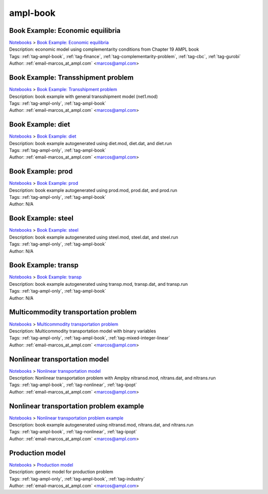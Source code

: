 .. _tag-ampl-book:

ampl-book
=========

Book Example: Economic equilibria
^^^^^^^^^^^^^^^^^^^^^^^^^^^^^^^^^
| `Notebooks <../notebooks/index.html>`_ > `Book Example: Economic equilibria <../notebooks/book-example-economic-equilibria.html>`_
| |github-book-example-economic-equilibria| |colab-book-example-economic-equilibria| |kaggle-book-example-economic-equilibria| |gradient-book-example-economic-equilibria| |sagemaker-book-example-economic-equilibria|
| Description: economic model using complementarity conditions from Chapter 19 AMPL book
| Tags: :ref:`tag-ampl-book`, :ref:`tag-finance`, :ref:`tag-complementarity-problem`, :ref:`tag-cbc`, :ref:`tag-gurobi`
| Author: :ref:`email-marcos_at_ampl.com` <marcos@ampl.com>

.. |github-book-example-economic-equilibria|  image:: https://img.shields.io/badge/github-%23121011.svg?logo=github
    :target: https://github.com/ampl/colab.ampl.com/blob/master/ampl-lecture/economic_eq_lecture.ipynb
    :alt: economic_eq_lecture.ipynb
    
.. |colab-book-example-economic-equilibria| image:: https://colab.research.google.com/assets/colab-badge.svg
    :target: https://colab.research.google.com/github/ampl/colab.ampl.com/blob/master/ampl-lecture/economic_eq_lecture.ipynb
    :alt: Open In Colab
    
.. |kaggle-book-example-economic-equilibria| image:: https://kaggle.com/static/images/open-in-kaggle.svg
    :target: https://kaggle.com/kernels/welcome?src=https://github.com/ampl/colab.ampl.com/blob/master/ampl-lecture/economic_eq_lecture.ipynb
    :alt: Kaggle
    
.. |gradient-book-example-economic-equilibria| image:: https://assets.paperspace.io/img/gradient-badge.svg
    :target: https://console.paperspace.com/github/ampl/colab.ampl.com/blob/master/ampl-lecture/economic_eq_lecture.ipynb
    :alt: Gradient
    
.. |sagemaker-book-example-economic-equilibria| image:: https://studiolab.sagemaker.aws/studiolab.svg
    :target: https://studiolab.sagemaker.aws/import/github/ampl/colab.ampl.com/blob/master/ampl-lecture/economic_eq_lecture.ipynb
    :alt: Open In SageMaker Studio Lab
    


Book Example: Transshipment problem
^^^^^^^^^^^^^^^^^^^^^^^^^^^^^^^^^^^
| `Notebooks <../notebooks/index.html>`_ > `Book Example: Transshipment problem <../notebooks/book-example-transshipment-problem.html>`_
| |github-book-example-transshipment-problem| |colab-book-example-transshipment-problem| |kaggle-book-example-transshipment-problem| |gradient-book-example-transshipment-problem| |sagemaker-book-example-transshipment-problem|
| Description: book example with general transshipment model (net1.mod)
| Tags: :ref:`tag-ampl-only`, :ref:`tag-ampl-book`
| Author: :ref:`email-marcos_at_ampl.com` <marcos@ampl.com>

.. |github-book-example-transshipment-problem|  image:: https://img.shields.io/badge/github-%23121011.svg?logo=github
    :target: https://github.com/ampl/colab.ampl.com/blob/master/ampl-book/net1.ipynb
    :alt: net1.ipynb
    
.. |colab-book-example-transshipment-problem| image:: https://colab.research.google.com/assets/colab-badge.svg
    :target: https://colab.research.google.com/github/ampl/colab.ampl.com/blob/master/ampl-book/net1.ipynb
    :alt: Open In Colab
    
.. |kaggle-book-example-transshipment-problem| image:: https://kaggle.com/static/images/open-in-kaggle.svg
    :target: https://kaggle.com/kernels/welcome?src=https://github.com/ampl/colab.ampl.com/blob/master/ampl-book/net1.ipynb
    :alt: Kaggle
    
.. |gradient-book-example-transshipment-problem| image:: https://assets.paperspace.io/img/gradient-badge.svg
    :target: https://console.paperspace.com/github/ampl/colab.ampl.com/blob/master/ampl-book/net1.ipynb
    :alt: Gradient
    
.. |sagemaker-book-example-transshipment-problem| image:: https://studiolab.sagemaker.aws/studiolab.svg
    :target: https://studiolab.sagemaker.aws/import/github/ampl/colab.ampl.com/blob/master/ampl-book/net1.ipynb
    :alt: Open In SageMaker Studio Lab
    


Book Example: diet
^^^^^^^^^^^^^^^^^^
| `Notebooks <../notebooks/index.html>`_ > `Book Example: diet <../notebooks/book-example-diet.html>`_
| |github-book-example-diet| |colab-book-example-diet| |kaggle-book-example-diet| |gradient-book-example-diet| |sagemaker-book-example-diet|
| Description: book example autogenerated using diet.mod, diet.dat, and diet.run
| Tags: :ref:`tag-ampl-only`, :ref:`tag-ampl-book`
| Author: :ref:`email-marcos_at_ampl.com` <marcos@ampl.com>

.. |github-book-example-diet|  image:: https://img.shields.io/badge/github-%23121011.svg?logo=github
    :target: https://github.com/ampl/colab.ampl.com/blob/master/ampl-book/diet.ipynb
    :alt: diet.ipynb
    
.. |colab-book-example-diet| image:: https://colab.research.google.com/assets/colab-badge.svg
    :target: https://colab.research.google.com/github/ampl/colab.ampl.com/blob/master/ampl-book/diet.ipynb
    :alt: Open In Colab
    
.. |kaggle-book-example-diet| image:: https://kaggle.com/static/images/open-in-kaggle.svg
    :target: https://kaggle.com/kernels/welcome?src=https://github.com/ampl/colab.ampl.com/blob/master/ampl-book/diet.ipynb
    :alt: Kaggle
    
.. |gradient-book-example-diet| image:: https://assets.paperspace.io/img/gradient-badge.svg
    :target: https://console.paperspace.com/github/ampl/colab.ampl.com/blob/master/ampl-book/diet.ipynb
    :alt: Gradient
    
.. |sagemaker-book-example-diet| image:: https://studiolab.sagemaker.aws/studiolab.svg
    :target: https://studiolab.sagemaker.aws/import/github/ampl/colab.ampl.com/blob/master/ampl-book/diet.ipynb
    :alt: Open In SageMaker Studio Lab
    


Book Example: prod
^^^^^^^^^^^^^^^^^^
| `Notebooks <../notebooks/index.html>`_ > `Book Example: prod <../notebooks/book-example-prod.html>`_
| |github-book-example-prod| |colab-book-example-prod| |kaggle-book-example-prod| |gradient-book-example-prod| |sagemaker-book-example-prod|
| Description: book example autogenerated using prod.mod, prod.dat, and prod.run
| Tags: :ref:`tag-ampl-only`, :ref:`tag-ampl-book`
| Author: N/A

.. |github-book-example-prod|  image:: https://img.shields.io/badge/github-%23121011.svg?logo=github
    :target: https://github.com/ampl/colab.ampl.com/blob/master/ampl-book/prod.ipynb
    :alt: prod.ipynb
    
.. |colab-book-example-prod| image:: https://colab.research.google.com/assets/colab-badge.svg
    :target: https://colab.research.google.com/github/ampl/colab.ampl.com/blob/master/ampl-book/prod.ipynb
    :alt: Open In Colab
    
.. |kaggle-book-example-prod| image:: https://kaggle.com/static/images/open-in-kaggle.svg
    :target: https://kaggle.com/kernels/welcome?src=https://github.com/ampl/colab.ampl.com/blob/master/ampl-book/prod.ipynb
    :alt: Kaggle
    
.. |gradient-book-example-prod| image:: https://assets.paperspace.io/img/gradient-badge.svg
    :target: https://console.paperspace.com/github/ampl/colab.ampl.com/blob/master/ampl-book/prod.ipynb
    :alt: Gradient
    
.. |sagemaker-book-example-prod| image:: https://studiolab.sagemaker.aws/studiolab.svg
    :target: https://studiolab.sagemaker.aws/import/github/ampl/colab.ampl.com/blob/master/ampl-book/prod.ipynb
    :alt: Open In SageMaker Studio Lab
    


Book Example: steel
^^^^^^^^^^^^^^^^^^^
| `Notebooks <../notebooks/index.html>`_ > `Book Example: steel <../notebooks/book-example-steel.html>`_
| |github-book-example-steel| |colab-book-example-steel| |kaggle-book-example-steel| |gradient-book-example-steel| |sagemaker-book-example-steel|
| Description: book example autogenerated using steel.mod, steel.dat, and steel.run
| Tags: :ref:`tag-ampl-only`, :ref:`tag-ampl-book`
| Author: N/A

.. |github-book-example-steel|  image:: https://img.shields.io/badge/github-%23121011.svg?logo=github
    :target: https://github.com/ampl/colab.ampl.com/blob/master/ampl-book/steel.ipynb
    :alt: steel.ipynb
    
.. |colab-book-example-steel| image:: https://colab.research.google.com/assets/colab-badge.svg
    :target: https://colab.research.google.com/github/ampl/colab.ampl.com/blob/master/ampl-book/steel.ipynb
    :alt: Open In Colab
    
.. |kaggle-book-example-steel| image:: https://kaggle.com/static/images/open-in-kaggle.svg
    :target: https://kaggle.com/kernels/welcome?src=https://github.com/ampl/colab.ampl.com/blob/master/ampl-book/steel.ipynb
    :alt: Kaggle
    
.. |gradient-book-example-steel| image:: https://assets.paperspace.io/img/gradient-badge.svg
    :target: https://console.paperspace.com/github/ampl/colab.ampl.com/blob/master/ampl-book/steel.ipynb
    :alt: Gradient
    
.. |sagemaker-book-example-steel| image:: https://studiolab.sagemaker.aws/studiolab.svg
    :target: https://studiolab.sagemaker.aws/import/github/ampl/colab.ampl.com/blob/master/ampl-book/steel.ipynb
    :alt: Open In SageMaker Studio Lab
    


Book Example: transp
^^^^^^^^^^^^^^^^^^^^
| `Notebooks <../notebooks/index.html>`_ > `Book Example: transp <../notebooks/book-example-transp.html>`_
| |github-book-example-transp| |colab-book-example-transp| |kaggle-book-example-transp| |gradient-book-example-transp| |sagemaker-book-example-transp|
| Description: book example autogenerated using transp.mod, transp.dat, and transp.run
| Tags: :ref:`tag-ampl-only`, :ref:`tag-ampl-book`
| Author: N/A

.. |github-book-example-transp|  image:: https://img.shields.io/badge/github-%23121011.svg?logo=github
    :target: https://github.com/ampl/colab.ampl.com/blob/master/ampl-book/transp.ipynb
    :alt: transp.ipynb
    
.. |colab-book-example-transp| image:: https://colab.research.google.com/assets/colab-badge.svg
    :target: https://colab.research.google.com/github/ampl/colab.ampl.com/blob/master/ampl-book/transp.ipynb
    :alt: Open In Colab
    
.. |kaggle-book-example-transp| image:: https://kaggle.com/static/images/open-in-kaggle.svg
    :target: https://kaggle.com/kernels/welcome?src=https://github.com/ampl/colab.ampl.com/blob/master/ampl-book/transp.ipynb
    :alt: Kaggle
    
.. |gradient-book-example-transp| image:: https://assets.paperspace.io/img/gradient-badge.svg
    :target: https://console.paperspace.com/github/ampl/colab.ampl.com/blob/master/ampl-book/transp.ipynb
    :alt: Gradient
    
.. |sagemaker-book-example-transp| image:: https://studiolab.sagemaker.aws/studiolab.svg
    :target: https://studiolab.sagemaker.aws/import/github/ampl/colab.ampl.com/blob/master/ampl-book/transp.ipynb
    :alt: Open In SageMaker Studio Lab
    


Multicommodity transportation problem
^^^^^^^^^^^^^^^^^^^^^^^^^^^^^^^^^^^^^
| `Notebooks <../notebooks/index.html>`_ > `Multicommodity transportation problem <../notebooks/multicommodity-transportation-problem.html>`_
| |github-multicommodity-transportation-problem| |colab-multicommodity-transportation-problem| |kaggle-multicommodity-transportation-problem| |gradient-multicommodity-transportation-problem| |sagemaker-multicommodity-transportation-problem|
| Description: Multicommodity transportation model with binary variables
| Tags: :ref:`tag-ampl-only`, :ref:`tag-ampl-book`, :ref:`tag-mixed-integer-linear`
| Author: :ref:`email-marcos_at_ampl.com` <marcos@ampl.com>

.. |github-multicommodity-transportation-problem|  image:: https://img.shields.io/badge/github-%23121011.svg?logo=github
    :target: https://github.com/ampl/colab.ampl.com/blob/master/ampl-book/multmip1.ipynb
    :alt: multmip1.ipynb
    
.. |colab-multicommodity-transportation-problem| image:: https://colab.research.google.com/assets/colab-badge.svg
    :target: https://colab.research.google.com/github/ampl/colab.ampl.com/blob/master/ampl-book/multmip1.ipynb
    :alt: Open In Colab
    
.. |kaggle-multicommodity-transportation-problem| image:: https://kaggle.com/static/images/open-in-kaggle.svg
    :target: https://kaggle.com/kernels/welcome?src=https://github.com/ampl/colab.ampl.com/blob/master/ampl-book/multmip1.ipynb
    :alt: Kaggle
    
.. |gradient-multicommodity-transportation-problem| image:: https://assets.paperspace.io/img/gradient-badge.svg
    :target: https://console.paperspace.com/github/ampl/colab.ampl.com/blob/master/ampl-book/multmip1.ipynb
    :alt: Gradient
    
.. |sagemaker-multicommodity-transportation-problem| image:: https://studiolab.sagemaker.aws/studiolab.svg
    :target: https://studiolab.sagemaker.aws/import/github/ampl/colab.ampl.com/blob/master/ampl-book/multmip1.ipynb
    :alt: Open In SageMaker Studio Lab
    


Nonlinear transportation model
^^^^^^^^^^^^^^^^^^^^^^^^^^^^^^
| `Notebooks <../notebooks/index.html>`_ > `Nonlinear transportation model <../notebooks/nonlinear-transportation-model.html>`_
| |github-nonlinear-transportation-model| |colab-nonlinear-transportation-model| |kaggle-nonlinear-transportation-model| |gradient-nonlinear-transportation-model| |sagemaker-nonlinear-transportation-model|
| Description: Nonlinear transportation problem with Amplpy nltransd.mod, nltrans.dat, and nltrans.run
| Tags: :ref:`tag-ampl-book`, :ref:`tag-nonlinear`, :ref:`tag-ipopt`
| Author: :ref:`email-marcos_at_ampl.com` <marcos@ampl.com>

.. |github-nonlinear-transportation-model|  image:: https://img.shields.io/badge/github-%23121011.svg?logo=github
    :target: https://github.com/ampl/colab.ampl.com/blob/master/ampl-lecture/nltrans_lecture.ipynb
    :alt: nltrans_lecture.ipynb
    
.. |colab-nonlinear-transportation-model| image:: https://colab.research.google.com/assets/colab-badge.svg
    :target: https://colab.research.google.com/github/ampl/colab.ampl.com/blob/master/ampl-lecture/nltrans_lecture.ipynb
    :alt: Open In Colab
    
.. |kaggle-nonlinear-transportation-model| image:: https://kaggle.com/static/images/open-in-kaggle.svg
    :target: https://kaggle.com/kernels/welcome?src=https://github.com/ampl/colab.ampl.com/blob/master/ampl-lecture/nltrans_lecture.ipynb
    :alt: Kaggle
    
.. |gradient-nonlinear-transportation-model| image:: https://assets.paperspace.io/img/gradient-badge.svg
    :target: https://console.paperspace.com/github/ampl/colab.ampl.com/blob/master/ampl-lecture/nltrans_lecture.ipynb
    :alt: Gradient
    
.. |sagemaker-nonlinear-transportation-model| image:: https://studiolab.sagemaker.aws/studiolab.svg
    :target: https://studiolab.sagemaker.aws/import/github/ampl/colab.ampl.com/blob/master/ampl-lecture/nltrans_lecture.ipynb
    :alt: Open In SageMaker Studio Lab
    


Nonlinear transportation problem example
^^^^^^^^^^^^^^^^^^^^^^^^^^^^^^^^^^^^^^^^
| `Notebooks <../notebooks/index.html>`_ > `Nonlinear transportation problem example <../notebooks/nonlinear-transportation-problem-example.html>`_
| |github-nonlinear-transportation-problem-example| |colab-nonlinear-transportation-problem-example| |kaggle-nonlinear-transportation-problem-example| |gradient-nonlinear-transportation-problem-example| |sagemaker-nonlinear-transportation-problem-example|
| Description: book example autogenerated using nltransd.mod, nltrans.dat, and nltrans.run
| Tags: :ref:`tag-ampl-book`, :ref:`tag-nonlinear`, :ref:`tag-ipopt`
| Author: :ref:`email-marcos_at_ampl.com` <marcos@ampl.com>

.. |github-nonlinear-transportation-problem-example|  image:: https://img.shields.io/badge/github-%23121011.svg?logo=github
    :target: https://github.com/ampl/colab.ampl.com/blob/master/ampl-book/nltrans.ipynb
    :alt: nltrans.ipynb
    
.. |colab-nonlinear-transportation-problem-example| image:: https://colab.research.google.com/assets/colab-badge.svg
    :target: https://colab.research.google.com/github/ampl/colab.ampl.com/blob/master/ampl-book/nltrans.ipynb
    :alt: Open In Colab
    
.. |kaggle-nonlinear-transportation-problem-example| image:: https://kaggle.com/static/images/open-in-kaggle.svg
    :target: https://kaggle.com/kernels/welcome?src=https://github.com/ampl/colab.ampl.com/blob/master/ampl-book/nltrans.ipynb
    :alt: Kaggle
    
.. |gradient-nonlinear-transportation-problem-example| image:: https://assets.paperspace.io/img/gradient-badge.svg
    :target: https://console.paperspace.com/github/ampl/colab.ampl.com/blob/master/ampl-book/nltrans.ipynb
    :alt: Gradient
    
.. |sagemaker-nonlinear-transportation-problem-example| image:: https://studiolab.sagemaker.aws/studiolab.svg
    :target: https://studiolab.sagemaker.aws/import/github/ampl/colab.ampl.com/blob/master/ampl-book/nltrans.ipynb
    :alt: Open In SageMaker Studio Lab
    


Production model
^^^^^^^^^^^^^^^^
| `Notebooks <../notebooks/index.html>`_ > `Production model <../notebooks/production-model.html>`_
| |github-production-model| |colab-production-model| |kaggle-production-model| |gradient-production-model| |sagemaker-production-model|
| Description: generic model for production problem
| Tags: :ref:`tag-ampl-only`, :ref:`tag-ampl-book`, :ref:`tag-industry`
| Author: :ref:`email-marcos_at_ampl.com` <marcos@ampl.com>

.. |github-production-model|  image:: https://img.shields.io/badge/github-%23121011.svg?logo=github
    :target: https://github.com/ampl/colab.ampl.com/blob/master/ampl-book/production_model.ipynb
    :alt: production_model.ipynb
    
.. |colab-production-model| image:: https://colab.research.google.com/assets/colab-badge.svg
    :target: https://colab.research.google.com/github/ampl/colab.ampl.com/blob/master/ampl-book/production_model.ipynb
    :alt: Open In Colab
    
.. |kaggle-production-model| image:: https://kaggle.com/static/images/open-in-kaggle.svg
    :target: https://kaggle.com/kernels/welcome?src=https://github.com/ampl/colab.ampl.com/blob/master/ampl-book/production_model.ipynb
    :alt: Kaggle
    
.. |gradient-production-model| image:: https://assets.paperspace.io/img/gradient-badge.svg
    :target: https://console.paperspace.com/github/ampl/colab.ampl.com/blob/master/ampl-book/production_model.ipynb
    :alt: Gradient
    
.. |sagemaker-production-model| image:: https://studiolab.sagemaker.aws/studiolab.svg
    :target: https://studiolab.sagemaker.aws/import/github/ampl/colab.ampl.com/blob/master/ampl-book/production_model.ipynb
    :alt: Open In SageMaker Studio Lab
    


